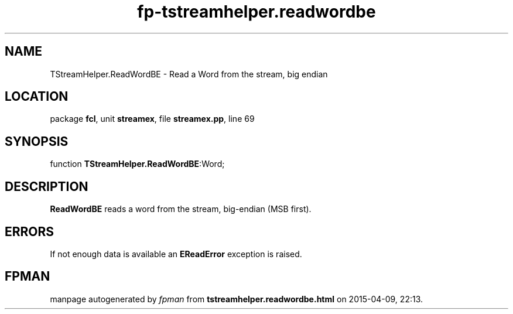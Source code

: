 .\" file autogenerated by fpman
.TH "fp-tstreamhelper.readwordbe" 3 "2014-03-14" "fpman" "Free Pascal Programmer's Manual"
.SH NAME
TStreamHelper.ReadWordBE - Read a Word from the stream, big endian
.SH LOCATION
package \fBfcl\fR, unit \fBstreamex\fR, file \fBstreamex.pp\fR, line 69
.SH SYNOPSIS
function \fBTStreamHelper.ReadWordBE\fR:Word;
.SH DESCRIPTION
\fBReadWordBE\fR reads a word from the stream, big-endian (MSB first).


.SH ERRORS
If not enough data is available an \fBEReadError\fR exception is raised.


.SH FPMAN
manpage autogenerated by \fIfpman\fR from \fBtstreamhelper.readwordbe.html\fR on 2015-04-09, 22:13.

